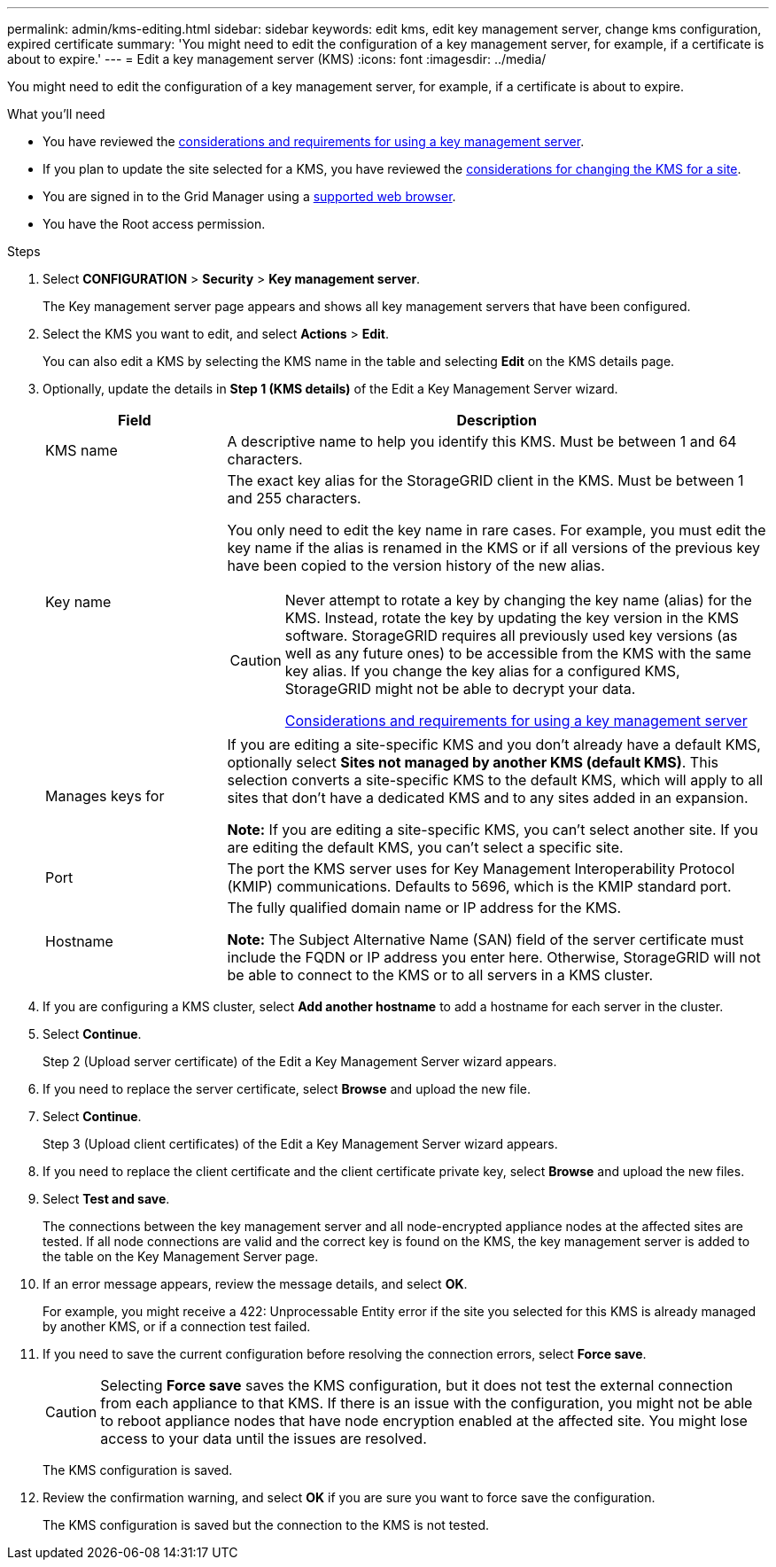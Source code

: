 ---
permalink: admin/kms-editing.html
sidebar: sidebar
keywords: edit kms, edit key management server, change kms configuration, expired certificate 
summary: 'You might need to edit the configuration of a key management server, for example, if a certificate is about to expire.'
---
= Edit a key management server (KMS)
:icons: font
:imagesdir: ../media/

[.lead]
You might need to edit the configuration of a key management server, for example, if a certificate is about to expire.

.What you'll need

* You have reviewed the link:kms-considerations-and-requirements.html[considerations and requirements for using a key management server].

* If you plan to update the site selected for a KMS, you have reviewed the link:kms-considerations-for-changing-for-site.html[considerations for changing the KMS for a site].

* You are signed in to the Grid Manager using a link:../admin/web-browser-requirements.html[supported web browser].
* You have the Root access permission.

.Steps

. Select *CONFIGURATION* > *Security* > *Key management server*.
+
The Key management server page appears and shows all key management servers that have been configured.
+

. Select the KMS you want to edit, and select *Actions* > *Edit*.
+
You can also edit a KMS by selecting the KMS name in the table and selecting *Edit* on the KMS details page.

. Optionally, update the details in *Step 1 (KMS details)* of the Edit a Key Management Server wizard.
+

[cols="1a,3a" options="header"]
|===
| Field| Description
a|
KMS name
a|
A descriptive name to help you identify this KMS. Must be between 1 and 64 characters.
a|
Key name
a|
The exact key alias for the StorageGRID client in the KMS. Must be between 1 and 255 characters.

You only need to edit the key name in rare cases. For example, you must edit the key name if the alias is renamed in the KMS or if all versions of the previous key have been copied to the version history of the new alias.

[CAUTION]
====
Never attempt to rotate a key by changing the key name (alias) for the KMS. Instead, rotate the key by updating the key version in the KMS software. StorageGRID requires all previously used key versions (as well as any future ones) to be accessible from the KMS with the same key alias. If you change the key alias for a configured KMS, StorageGRID might not be able to decrypt your data.

link:kms-considerations-and-requirements.html[Considerations and requirements for using a key management server]
====

a|
Manages keys for
a|
If you are editing a site-specific KMS and you don't already have a default KMS, optionally select *Sites not managed by another KMS (default KMS)*. This selection converts a site-specific KMS to the default KMS, which will apply to all sites that don't have a dedicated KMS and to any sites added in an expansion.

*Note:* If you are editing a site-specific KMS, you can't select another site. If you are editing the default KMS, you can't select a specific site.
a|
Port
a|
The port the KMS server uses for Key Management Interoperability Protocol (KMIP) communications. Defaults to 5696, which is the KMIP standard port.
a|
Hostname
a|
The fully qualified domain name or IP address for the KMS.

*Note:* The Subject Alternative Name (SAN) field of the server certificate must include the FQDN or IP address you enter here. Otherwise, StorageGRID will not be able to connect to the KMS or to all servers in a KMS cluster.

|===

. If you are configuring a KMS cluster, select *Add another hostname* to add a hostname for each server in the cluster.

. Select *Continue*.
+
Step 2 (Upload server certificate) of the Edit a Key Management Server wizard appears.

. If you need to replace the server certificate, select *Browse* and upload the new file.
. Select *Continue*.
+
Step 3 (Upload client certificates) of the Edit a Key Management Server wizard appears.

. If you need to replace the client certificate and the client certificate private key, select *Browse* and upload the new files.
. Select *Test and save*.
+
The connections between the key management server and all node-encrypted appliance nodes at the affected sites are tested. If all node connections are valid and the correct key is found on the KMS, the key management server is added to the table on the Key Management Server page.

. If an error message appears, review the message details, and select *OK*.
+
For example, you might receive a 422: Unprocessable Entity error if the site you selected for this KMS is already managed by another KMS, or if a connection test failed.

. If you need to save the current configuration before resolving the connection errors, select *Force save*.
+
CAUTION: Selecting *Force save* saves the KMS configuration, but it does not test the external connection from each appliance to that KMS. If there is an issue with the configuration, you might not be able to reboot appliance nodes that have node encryption enabled at the affected site. You might lose access to your data until the issues are resolved.
+
The KMS configuration is saved.

. Review the confirmation warning, and select *OK* if you are sure you want to force save the configuration.
+
The KMS configuration is saved but the connection to the KMS is not tested.
